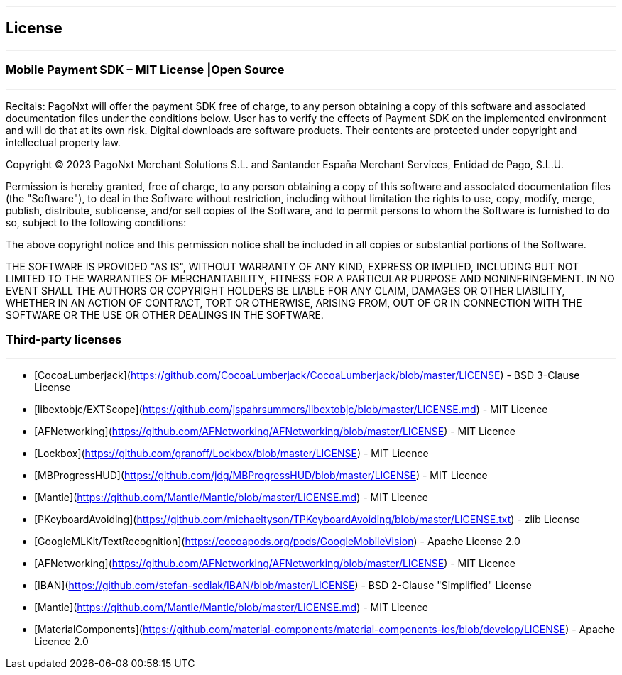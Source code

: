 [#MobilePaymentSDK_iOS_licence]

---
== *License*
---

=== Mobile Payment SDK – MIT License |Open Source
---

Recitals: PagoNxt will offer the payment SDK free of charge, to any person obtaining a copy of this software and associated documentation files under the conditions below. User has to verify the effects of Payment SDK on the implemented environment and will do that at its own risk. Digital downloads are software products. Their contents are protected under copyright and intellectual property law.

Copyright © 2023 PagoNxt Merchant Solutions S.L. and Santander España Merchant Services, Entidad de Pago, S.L.U.

Permission is hereby granted, free of charge, to any person obtaining a copy of this software and associated documentation files (the "Software"), to deal in the Software without restriction, including without limitation the rights to use, copy, modify, merge, publish, distribute, sublicense, and/or sell copies of the Software, and to permit persons to whom the Software is furnished to do so, subject to the following conditions:

The above copyright notice and this permission notice shall be included in all copies or substantial portions of the Software.

THE SOFTWARE IS PROVIDED "AS IS", WITHOUT WARRANTY OF ANY KIND, EXPRESS OR IMPLIED, INCLUDING BUT NOT LIMITED TO THE WARRANTIES OF MERCHANTABILITY, FITNESS FOR A PARTICULAR PURPOSE AND NONINFRINGEMENT. IN NO EVENT SHALL THE AUTHORS OR COPYRIGHT HOLDERS BE LIABLE FOR ANY CLAIM, DAMAGES OR OTHER LIABILITY, WHETHER IN AN ACTION OF CONTRACT, TORT OR OTHERWISE, ARISING FROM, OUT OF OR IN CONNECTION WITH THE SOFTWARE OR THE USE OR OTHER DEALINGS IN THE SOFTWARE.


[#Third_party_licenses]
=== Third-party licenses
---

* [CocoaLumberjack](https://github.com/CocoaLumberjack/CocoaLumberjack/blob/master/LICENSE) - BSD 3-Clause License
* [libextobjc/EXTScope](https://github.com/jspahrsummers/libextobjc/blob/master/LICENSE.md) - MIT Licence
* [AFNetworking](https://github.com/AFNetworking/AFNetworking/blob/master/LICENSE) - MIT Licence
* [Lockbox](https://github.com/granoff/Lockbox/blob/master/LICENSE) - MIT Licence
* [MBProgressHUD](https://github.com/jdg/MBProgressHUD/blob/master/LICENSE) - MIT Licence
* [Mantle](https://github.com/Mantle/Mantle/blob/master/LICENSE.md) - MIT Licence
* [PKeyboardAvoiding](https://github.com/michaeltyson/TPKeyboardAvoiding/blob/master/LICENSE.txt) - zlib License
* [GoogleMLKit/TextRecognition](https://cocoapods.org/pods/GoogleMobileVision) - Apache License 2.0
* [AFNetworking](https://github.com/AFNetworking/AFNetworking/blob/master/LICENSE) - MIT Licence
* [IBAN](https://github.com/stefan-sedlak/IBAN/blob/master/LICENSE) - BSD 2-Clause "Simplified" License
* [Mantle](https://github.com/Mantle/Mantle/blob/master/LICENSE.md) - MIT Licence
* [MaterialComponents](https://github.com/material-components/material-components-ios/blob/develop/LICENSE) -  Apache Licence 2.0
